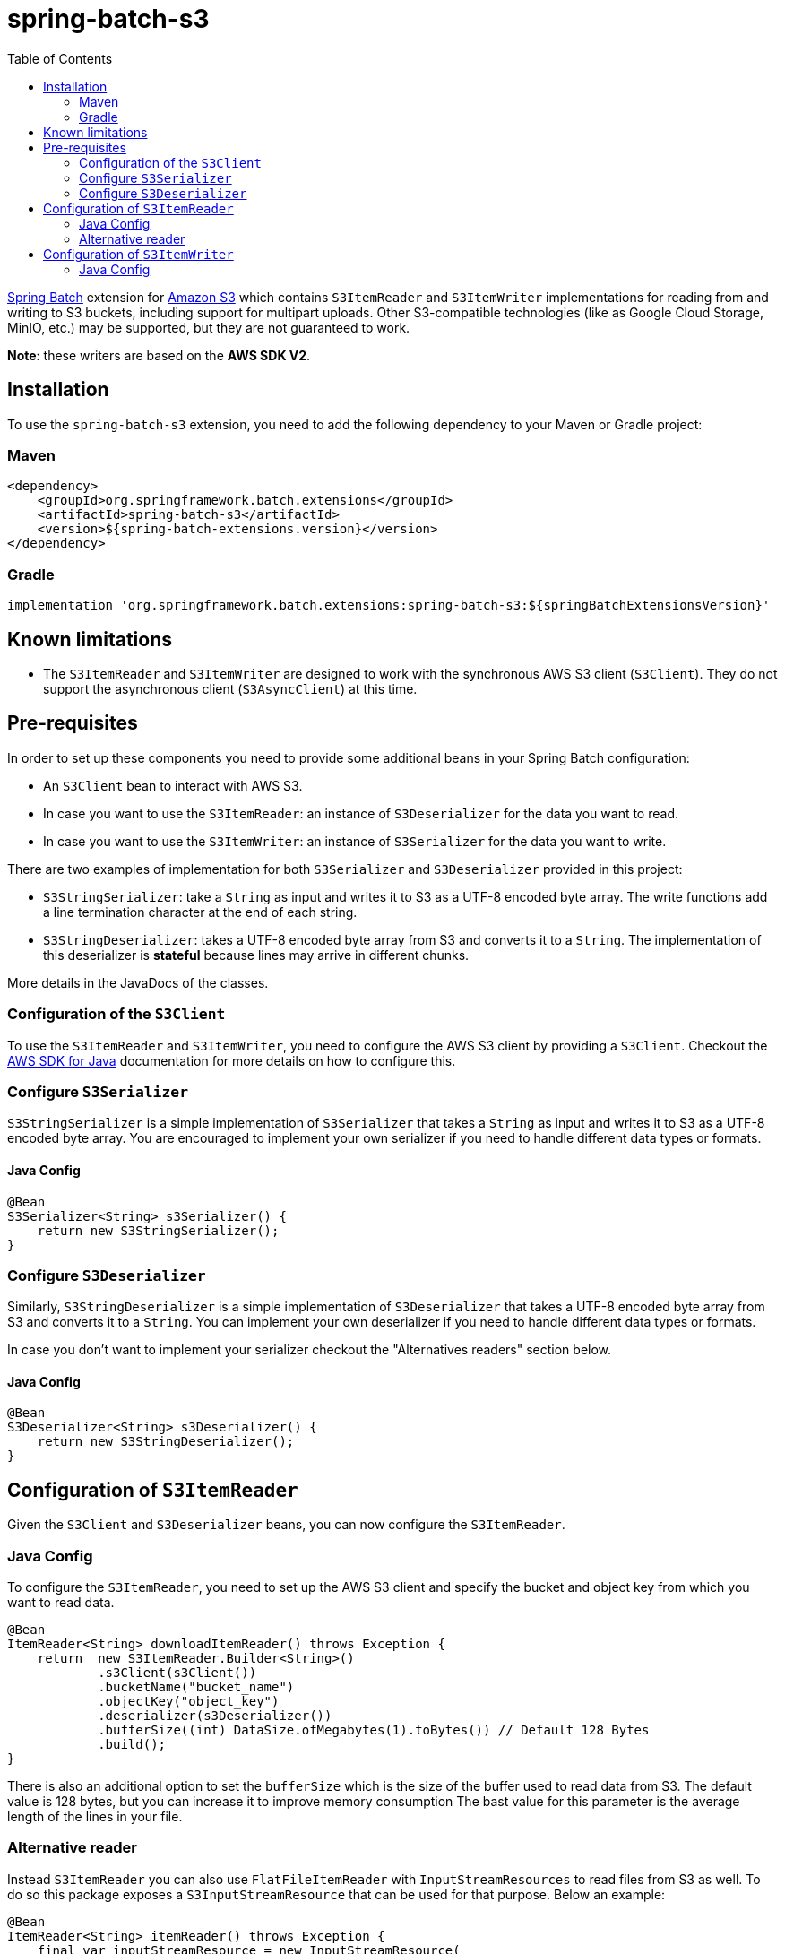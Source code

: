 = spring-batch-s3
:toc:
:icons: font
:source-highlighter: highlightjs

https://spring.io/projects/spring-batch[Spring Batch] extension for https://aws.amazon.com/it/s3/[Amazon S3] which contains `S3ItemReader` and `S3ItemWriter` implementations for reading from and writing to S3 buckets, including support for multipart uploads. Other S3-compatible technologies (like as Google Cloud Storage, MinIO, etc.) may be supported, but they are not guaranteed to work.

*Note*: these writers are based on the *AWS SDK V2*.

== Installation

To use the `spring-batch-s3` extension, you need to add the following dependency to your Maven or Gradle project:

=== Maven

[source,xml]
----
<dependency>
    <groupId>org.springframework.batch.extensions</groupId>
    <artifactId>spring-batch-s3</artifactId>
    <version>${spring-batch-extensions.version}</version>
</dependency>
----

=== Gradle

[source,groovy]
----
implementation 'org.springframework.batch.extensions:spring-batch-s3:${springBatchExtensionsVersion}'
----

== Known limitations

* The `S3ItemReader` and `S3ItemWriter` are designed to work with the synchronous AWS S3 client (`S3Client`). They do not support the asynchronous client (`S3AsyncClient`) at this time.

== Pre-requisites

In order to set up these components you need to provide some additional beans in your Spring Batch configuration:

* An `S3Client` bean to interact with AWS S3.
* In case you want to use the `S3ItemReader`: an instance of `S3Deserializer` for the data you want to read.
* In case you want to use the `S3ItemWriter`: an instance of `S3Serializer` for the data you want to write.

There are two examples of implementation for both `S3Serializer` and `S3Deserializer` provided in this project:

* `S3StringSerializer`: take a `String` as input and writes it to S3 as a UTF-8 encoded byte array. The write functions add a line termination character at the end of each string.
* `S3StringDeserializer`: takes a UTF-8 encoded byte array from S3 and converts it to a `String`. The implementation of this deserializer is *stateful* because lines may arrive in different chunks.

More details in the JavaDocs of the classes.

=== Configuration of the `S3Client`

To use the `S3ItemReader` and `S3ItemWriter`, you need to configure the AWS S3 client by providing a `S3Client`. Checkout the https://docs.aws.amazon.com/sdk-for-java/latest/developer-guide/http-configuration-apache.html[AWS SDK for Java] documentation for more details on how to configure this.

=== Configure `S3Serializer`

`S3StringSerializer` is a simple implementation of `S3Serializer` that takes a `String` as input and writes it to S3 as a UTF-8 encoded byte array. You are encouraged to implement your own serializer if you need to handle different data types or formats.

==== Java Config

[source,java]
----
@Bean
S3Serializer<String> s3Serializer() {
    return new S3StringSerializer();
}
----

=== Configure `S3Deserializer`

Similarly, `S3StringDeserializer` is a simple implementation of `S3Deserializer` that takes a UTF-8 encoded byte array from S3 and converts it to a `String`. You can implement your own deserializer if you need to handle different data types or formats.

In case you don't want to implement your serializer checkout the "Alternatives readers" section below.

==== Java Config

[source,java]
----
@Bean
S3Deserializer<String> s3Deserializer() {
    return new S3StringDeserializer();
}
----

== Configuration of `S3ItemReader`

Given the `S3Client` and `S3Deserializer` beans, you can now configure the `S3ItemReader`.

=== Java Config

To configure the `S3ItemReader`, you need to set up the AWS S3 client and specify the bucket and object key from which you want to read data.
[source,java]
----
@Bean
ItemReader<String> downloadItemReader() throws Exception {
    return  new S3ItemReader.Builder<String>()
            .s3Client(s3Client())
            .bucketName("bucket_name")
            .objectKey("object_key")
            .deserializer(s3Deserializer())
            .bufferSize((int) DataSize.ofMegabytes(1).toBytes()) // Default 128 Bytes
            .build();
}
----

There is also an additional option to set the `bufferSize` which is the size of the buffer used to read data from S3. The default value is 128 bytes, but you can increase it to improve memory consumption The bast value for this parameter is the average length of the lines in your file.

=== Alternative reader

Instead `S3ItemReader` you can also use  `FlatFileItemReader` with `InputStreamResources` to read files from S3 as well.
To do so this package exposes a `S3InputStreamResource` that can be used for that purpose. Below an example:

[source,java]
----
@Bean
ItemReader<String> itemReader() throws Exception {
    final var inputStreamResource = new InputStreamResource(
            new S3InputStream(s3Client(),
                    "bucket_name",
                    "object_key"));

    return new FlatFileItemReaderBuilder<String>()
            .name("itemReader")
            .resource(inputStreamResource)
            .lineMapper(new PassThroughLineMapper(  ))
            .build();
}
----

== Configuration of `S3ItemWriter`

Given the `S3Client` and `S3Serializer` beans, you can now configure the `S3ItemWriter`.

=== Java Config

To configure the `S3ItemWriter`, you need to set up the AWS S3 client and specify the bucket and object key to which you want to write data.
[source,java]
----
@Bean
ItemWriter<String> uploadItemWriter() throws IOException {
    return new S3ItemWriter.Builder<String>()
            .s3Client(s3Client())
            .bucketName("bucket_name")
            .objectKey("object_key")
            .multipartUpload(true) // Default is false
            .partSize((int) DataSize.ofMegabytes(10).toBytes()) // Default is 5 MB
            .contentType("text/csv") // Default is application/octet-stream
            .serializer(s3Serializer())
            .build();
}
----

There are several additional options you can set for the `S3ItemWriter`:

* `multipartUpload`: If set to `true`, the writer will use multipart upload for large files. The default is `false`.
* `partSize`: The size of each part in a multipart upload. The default is 5 MB.
* `contentType`: The content type of the uploaded file. The default is `application/octet-stream`.